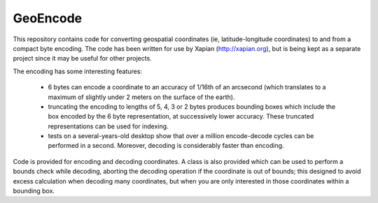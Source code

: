 GeoEncode
=========

This repository contains code for converting geospatial coordinates (ie,
latitude-longitude coordinates) to and from a compact byte encoding.  The
code has been written for use by Xapian (http://xapian.org), but is being
kept as a separate project since it may be useful for other projects.

The encoding has some interesting features:

 - 6 bytes can encode a coordinate to an accuracy of 1/16th of an arcsecond
   (which translates to a maximum of slightly under 2 meters on the surface
   of the earth).

 - truncating the encoding to lengths of 5, 4, 3 or 2 bytes produces
   bounding boxes which include the box encoded by the 6 byte
   representation, at successively lower accuracy.  These truncated
   representations can be used for indexing.

 - tests on a several-years-old desktop show that over a million
   encode-decode cycles can be performed in a second.  Moreover, decoding
   is considerably faster than encoding.

Code is provided for encoding and decoding coordinates.  A class is also
provided which can be used to perform a bounds check while decoding, aborting
the decoding operation if the coordinate is out of bounds; this designed to
avoid excess calculation when decoding many coordinates, but when you are only
interested in those coordinates within a bounding box.
